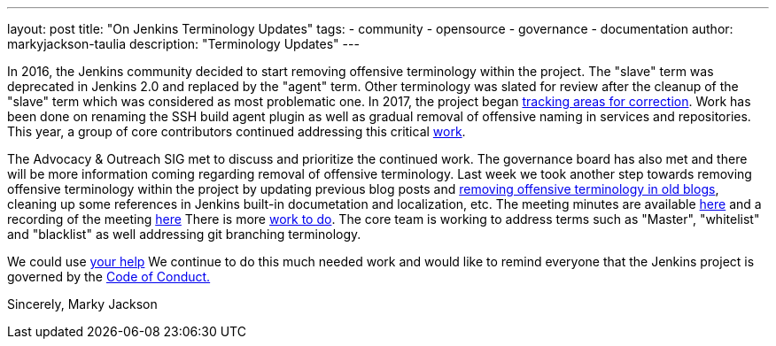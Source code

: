 ---
layout: post
title: "On Jenkins Terminology Updates"
tags:
- community
- opensource
- governance
- documentation
author: markyjackson-taulia
description: "Terminology Updates"
---

In 2016, the Jenkins community decided to start removing offensive terminology within the project.
The "slave" term was deprecated in Jenkins 2.0 and replaced by the "agent" term.
Other terminology was slated for review after the cleanup of the "slave" term which was considered as most problematic one.
In 2017, the project began link:https://issues.jenkins-ci.org/browse/JENKINS-42816[tracking areas for correction].
Work has been done on renaming the SSH build agent plugin as well as gradual removal of offensive naming in services and repositories.
This year, a group of core contributors continued addressing this critical link:https://www.jenkins.io/blog/2020/05/06/docker-agent-image-renaming/[work].


The Advocacy & Outreach SIG met to discuss and prioritize the continued work. The governance board has also met and there will be more information coming regarding removal of offensive terminology.
Last week we took another step towards removing offensive terminology within the project by updating previous blog posts and link:https://github.com/jenkins-infra/jenkins.io/pull/3447[removing offensive terminology in old blogs], cleaning up some references in Jenkins built-in documetation and localization, etc.
The meeting minutes are available link:https://docs.google.com/document/d/1K5dTSqe56chFhDSGNfg_MCy-LmseUs_S3ys_tg60sTs/edit[here] and a recording of the meeting link:https://www.youtube.com/watch?v=hGZ1CvkmZXU[here]
There is more link:https://groups.google.com/forum/#!topic/jenkinsci-dev/CLR55wMZwZ8[work to do]. The core team is working to address terms such as "Master", "whitelist" and "blacklist" as well addressing git branching terminology.

We could use link:https://www.jenkins.io/participate/[your help]
We continue to do this much needed work and would like to remind everyone that the Jenkins project is governed by the link:https://www.jenkins.io/project/conduct/[Code of Conduct.]

Sincerely,
Marky Jackson
